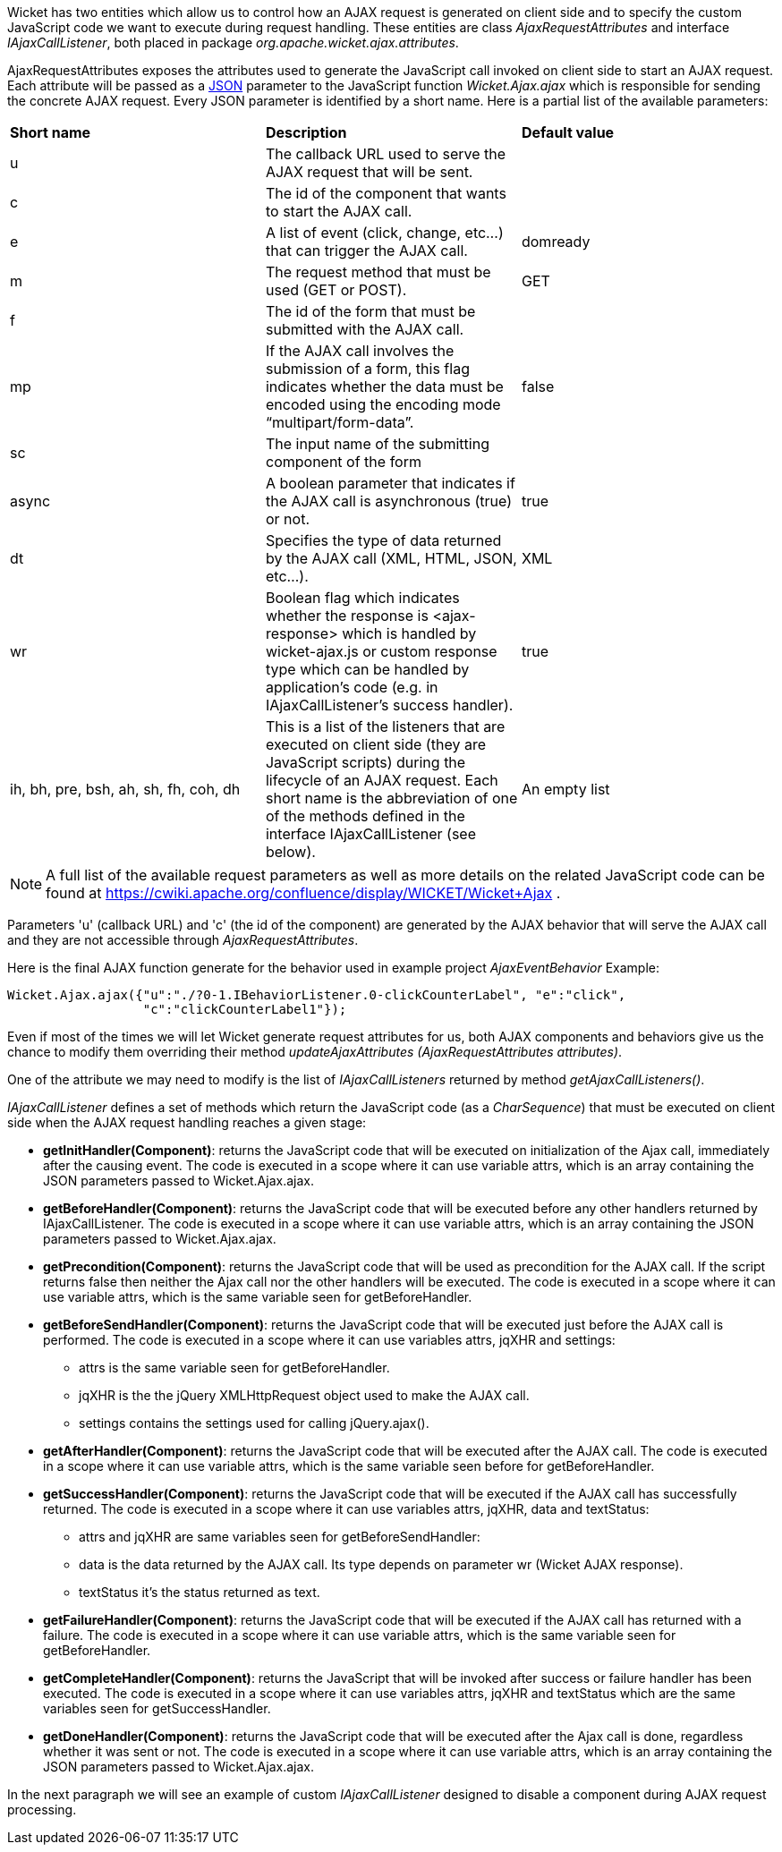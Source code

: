 


Wicket has two entities which allow us to control how an AJAX request is generated on client side and to specify the custom JavaScript code we want to execute during request handling. These entities are class _AjaxRequestAttributes_ and interface _IAjaxCallListener_, both placed in package _org.apache.wicket.ajax.attributes_.

AjaxRequestAttributes exposes the attributes used to generate the JavaScript call invoked on client side to start an AJAX request. Each attribute will be passed as a  http://en.wikipedia.org/wiki/JSON[JSON] parameter to the JavaScript function _Wicket.Ajax.ajax_ which is responsible for sending the concrete AJAX request. Every JSON parameter is identified by a short name. Here is a partial list of the available parameters:

|===
|*Short name* | *Description* | *Default value*
|u | The callback URL used to serve the AJAX request that will be sent. |
|c | The id of the component that wants to start the AJAX call. |
|e | A list of event (click, change, etc...) that can trigger the AJAX call. | domready
|m | The request method that must be used (GET or POST). | GET
|f | The id of the form that must be submitted with the AJAX call. |
|mp | If the AJAX call involves the submission of a form, this flag indicates whether the data must be encoded using the encoding mode “multipart/form-data”. | false
|sc | The input name of the submitting component of the form |
|async | A boolean parameter that indicates if the AJAX call is asynchronous (true) or not. | true
|dt | Specifies the type of data returned by the AJAX call (XML, HTML, JSON, etc...). | XML
|wr | Boolean flag which indicates whether the response is <ajax-response> which is handled by wicket-ajax.js or custom response type which can be handled by application's code (e.g. in IAjaxCallListener's success handler). | true
|ih, bh, pre, bsh, ah, sh, fh, coh, dh | This is a list of the listeners that are executed on client side (they are JavaScript scripts) during the lifecycle of an AJAX request. Each short name is the abbreviation of one of the methods defined in the interface IAjaxCallListener (see below). | An empty list
|===

NOTE: A full list of the available request parameters as well as more details on the related JavaScript code can be found at  https://cwiki.apache.org/confluence/display/WICKET/Wicket+Ajax[https://cwiki.apache.org/confluence/display/WICKET/Wicket+Ajax] .

Parameters 'u' (callback URL) and 'c' (the id of the component) are generated by the AJAX behavior that will serve the AJAX call and they are not accessible through _AjaxRequestAttributes_.

Here is the final AJAX function generate for the behavior used in example project _AjaxEventBehavior_ Example:

[source,java]
----
Wicket.Ajax.ajax({"u":"./?0-1.IBehaviorListener.0-clickCounterLabel", "e":"click",               
                  "c":"clickCounterLabel1"});
----

Even if most of the times we will let Wicket generate request attributes for us, both AJAX components and behaviors give us the chance to modify them overriding their method _updateAjaxAttributes (AjaxRequestAttributes attributes)_. 

One of the attribute we may need to modify is the list of _IAjaxCallListeners_ returned by method _getAjaxCallListeners()_. 

_IAjaxCallListener_ defines a set of methods which return the JavaScript code (as a _CharSequence_) that must be executed on client side when the AJAX request handling reaches a given stage:

* *getInitHandler(Component)*: returns the JavaScript code that will be executed on initialization of the Ajax call, immediately after the causing event. The code is executed in a scope where it can use variable attrs, which is an array containing the JSON parameters passed to Wicket.Ajax.ajax.
* *getBeforeHandler(Component)*: returns the JavaScript code that will be executed before any other handlers returned by IAjaxCallListener. The code is executed in a scope where it can use variable attrs, which is an array containing the JSON parameters passed to Wicket.Ajax.ajax. 
* *getPrecondition(Component)*: returns the JavaScript code that will be used as precondition for the AJAX call. If the script returns false then neither the Ajax call nor the other handlers will be executed. The code is executed in a scope where it can use variable attrs, which is the same variable seen for getBeforeHandler. 
* *getBeforeSendHandler(Component)*: returns the JavaScript code that will be executed just before the AJAX call is performed. The code is executed in a scope where it can use variables attrs, jqXHR and settings:
** attrs is the same variable seen for getBeforeHandler.
** jqXHR is the the jQuery XMLHttpRequest object used to make the AJAX call.
** settings contains the settings used for calling jQuery.ajax().
* *getAfterHandler(Component)*: returns the JavaScript code that will be executed after the AJAX call. The code is executed in a scope where it can use variable attrs, which is the same variable seen before for getBeforeHandler. 
* *getSuccessHandler(Component)*: returns the JavaScript code that will be executed if the AJAX call has successfully returned. The code is executed in a scope where it can use variables attrs, jqXHR, data and textStatus:
** attrs and jqXHR are same variables seen for getBeforeSendHandler:
** data is the data returned by the AJAX call. Its type depends on parameter wr (Wicket AJAX response).
** textStatus it's the status returned as text.
* *getFailureHandler(Component)*: returns the JavaScript code that will be executed if the AJAX call has returned with a failure. The code is executed in a scope where it can use variable attrs, which is the same variable seen for getBeforeHandler. 
* *getCompleteHandler(Component)*: returns the JavaScript that will be invoked after success or failure handler has been executed. The code is executed in a scope where it can use variables attrs, jqXHR and textStatus which are the same variables seen for getSuccessHandler. 
* *getDoneHandler(Component)*: returns the JavaScript code that will be executed after the Ajax call is done, regardless whether it was sent or not. The code is executed in a scope where it can use variable attrs, which is an array containing the JSON parameters passed to Wicket.Ajax.ajax.

In the next paragraph we will see an example of custom _IAjaxCallListener_ designed to disable a component during AJAX request processing.

